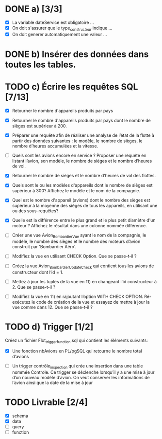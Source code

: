 * DONE a) [3/3]

  - [X] La variable dateService est obligatoire ...
  - [X] On doit s'assurer que le type_constructeur indique ...
  - [X] On doit generer automatiquement une valeur ...

* DONE b) Insérer des données dans toutes les tables.

* TODO c) Écrire les requêtes SQL [7/13]

  - [X] Retourner le nombre d'appareils produits par pays

  - [X] Retourner le nombre d'appareils produits par pays dont le
    nombre de sièges est supérieur à 200.

  - [X] Préparer une requête afin de réaliser une analyse de l’état de
    la flotte à partir des données suivantes : le modèle, le nombre de
    sièges, le nombre d’heures accumulées et la vitesse.

  - [ ] Quels sont les avions encore en service ? Proposer une requête
    en listant l’avion, son modèle, le nombre de sièges et le nombre
    d’heures de vol.

  - [X] Retourner le nombre de sièges et le nombre d’heures de vol des
    flottes.

  - [X] Quels sont le ou les modèles d'appareils dont le nombre de
    sièges est supérieur à 300? Affichez le modèle et le nom de la
    compagnie.

  - [X] Quel est le nombre d'appareil (avions) dont le nombre des
    sièges est supérieur à la moyenne des sièges de tous les
    appareils, en utilisant une ou des sous-requêtes?

  - [X] Quelle est la différence entre le plus grand et le plus petit
    diamètre d'un moteur ? Affichez le résultat dans une colonne
    nommée différence.

  - [ ] Créer une vue Avion_Bombardier_Vue ayant le nom de la
    compagnie, le modèle, le nombre des sièges et le nombre des
    moteurs d’avion construit par 'Bombardier Aéro'.

  - [ ] Modifiez la vue en utilisant CHECK Option. Que se passe-t-il ?

  - [ ] Créez la vue Avion_Bombardier_Update_Check qui contient tous
    les avions de constructeur dont l’id = 1.

  - [ ] Mettez à jour les tuples de la vue en 11) en changeant l’id
    constructeur à 2. Que se passe-t-il ?
    
  - [ ] Modifiez la vue en 11) en rajoutant l’option WITH CHECK
    OPTION. Ré- exécutez le code de création de la vue et essayez de
    mettre à jour la vue comme dans 12. Que se passe-t-il ?
  

* TODO d) Trigger [1/2]

  Créez un fichier Flot_trigger_function.sql qui contient les éléments
  suivants:

  - [X] Une fonction nbAvions en PL/pgSQL qui retourne le nombre total
    d’avions

  - [ ] Un trigger contrôle_inspection qui crée une insertion dans une
    table nommée Controle. Ce trigger se déclenche lorsqu’il y a une
    mise à jour d’un nouveau modèle d’avion.  On veut conserver les
    informations de l’avion ainsi que la date de la mise à jour


* TODO Livrable [2/4]

  - [X] schema
  - [X] data
  - [ ] query
  - [ ] function

